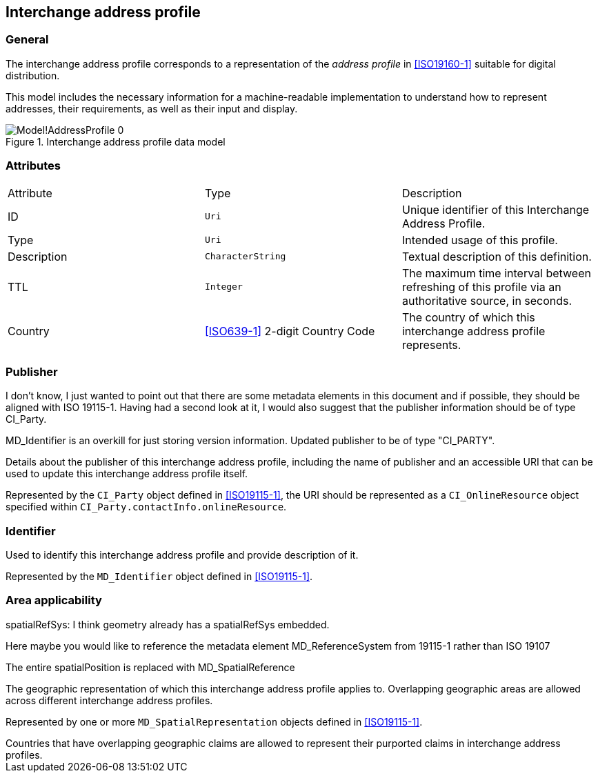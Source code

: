 
[[ix-address-profile]]
== Interchange address profile

=== General

The interchange address profile corresponds to a representation of
the _address profile_ in <<ISO19160-1>> suitable for digital
distribution.

This model includes the necessary information for a machine-readable
implementation to understand how to represent addresses, their requirements,
as well as their input and display.

.Interchange address profile data model
image::images/png/Model!AddressProfile_0.png[]


=== Attributes

|===
|Attribute   |Type                              |Description
|ID          |`Uri`                             |Unique identifier of this
Interchange Address Profile.
|Type        |`Uri`                             |Intended usage of this
profile.
|Description |`CharacterString`                 |Textual description of this
definition.
|TTL         |`Integer`                         |The maximum time interval
between refreshing of this profile via an authoritative source, in seconds.
|Country     |<<ISO639-1>> 2-digit Country Code |The country of which this
interchange address profile represents.
|===

=== Publisher

[source=Stephane Garcia]
****
I don’t know, I just wanted to point out that there are some metadata elements in this document and if possible, they should be aligned with ISO 19115-1. Having had a second look at it, I would also suggest that the publisher information should be of type CI_Party.
****

[source=Ronald Tse]
****
MD_Identifier is an overkill for just storing version information. Updated publisher to be of type "CI_PARTY".
****

Details about the publisher of this interchange address profile,
including the name of publisher and an accessible URI that can be used
to update this interchange address profile itself.

Represented by the `CI_Party` object defined in <<ISO19115-1>>, the URI
should be represented as a `CI_OnlineResource` object specified within
`CI_Party.contactInfo.onlineResource`.

=== Identifier

Used to identify this interchange address profile and provide
description of it.

Represented by the `MD_Identifier` object defined in <<ISO19115-1>>.

=== Area applicability

[source=Stephane Garcia]
****
spatialRefSys: I think geometry already has a spatialRefSys embedded.

Here maybe you would like to reference the metadata element
MD_ReferenceSystem from 19115-1 rather than ISO 19107
****

[source=Ronald Tse]
****
The entire spatialPosition is replaced with MD_SpatialReference
****

The geographic representation of which this interchange address profile
applies to. Overlapping geographic areas are allowed across different
interchange address profiles.

Represented by one or more `MD_SpatialRepresentation` objects
defined in <<ISO19115-1>>.

[example]
Countries that have overlapping geographic claims are allowed to represent
their purported claims in interchange address profiles.


